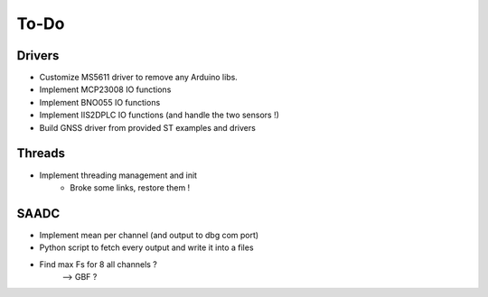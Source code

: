 =============
To-Do
=============

------------
Drivers
------------

- Customize MS5611 driver to remove any Arduino libs.
- Implement MCP23008 IO functions
- Implement BNO055 IO functions
- Implement IIS2DPLC IO functions (and handle the two sensors !)
- Build GNSS driver from provided ST examples and drivers

-----------
Threads
-----------

- Implement threading management and init
    - Broke some links, restore them !

-----------
SAADC
-----------

- Implement mean per channel (and output to dbg com port)
- Python script to fetch every output and write it into a files
- Find max Fs for 8 all channels ?
    --> GBF ?